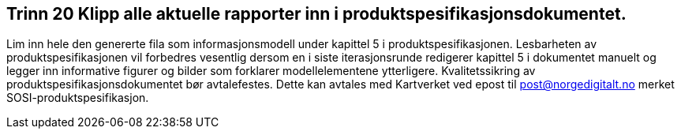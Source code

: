 [discrete]
== Trinn 20 Klipp alle aktuelle rapporter inn i produktspesifikasjonsdokumentet.

//Trinn 20 versjon 2024-09-12


Lim inn hele den genererte fila som informasjonsmodell under kapittel 5 i produktspesifikasjonen. 
Lesbarheten av produktspesifikasjonen vil forbedres vesentlig dersom en i siste iterasjonsrunde redigerer kapittel 5 i dokumentet manuelt og legger inn informative figurer og bilder som forklarer modellelementene ytterligere.
Kvalitetssikring av produktspesifikasjonsdokumentet bør avtalefestes. 
Dette kan avtales med Kartverket ved epost til post@norgedigitalt.no merket SOSI-produktspesifikasjon.
